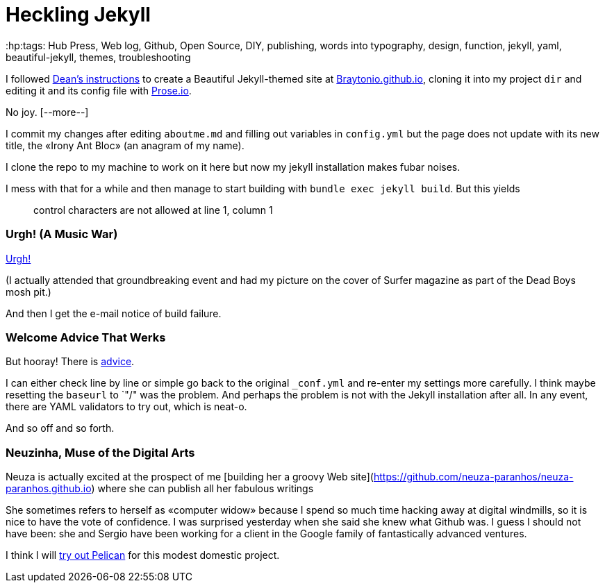 = Heckling Jekyll
:hp:tags: Hub Press, Web log, Github, Open Source, DIY, publishing, words into typography, design, function, jekyll, yaml, beautiful-jekyll, themes, troubleshooting

I followed http://deanattali.com/beautiful-jekyll/[Dean's instructions] to create a Beautiful Jekyll-themed site at https://braytonio.github.io/[Braytonio.github.io], cloning it into my project `dir` and editing it and its config file with http://prose.io/#Braytonio[Prose.io]. 

No joy. [--more--]

I commit my changes after editing `aboutme.md` and filling out variables in `config.yml` but the page does not update with its new title, the «Irony Ant Bloc» (an anagram of my name).

I clone the repo to my machine to work on it here but now my jekyll installation makes fubar noises. 

I mess with that for a while and then manage to start building with `bundle exec jekyll build`. But this yields

> control characters are not allowed at line 1, column 1

=== Urgh! (A Music War)

https://en.wikipedia.org/wiki/Urgh!_A_Music_War[Urgh!]

(I actually attended that groundbreaking event and had my picture on the cover of Surfer magazine as part of the Dead Boys mosh pit.)

And then I get the e-mail notice of build failure. 

=== Welcome Advice That Werks

But hooray! There is https://help.github.com/articles/page-build-failed-config-file-error/[advice]. 

I can either check line by line or simple go back to the original `_conf.yml` and re-enter my settings more carefully. I think maybe resetting the `baseurl` to `"/" was the problem. And perhaps the problem is not with the Jekyll installation after all. In any event, there are YAML validators to try out, which is neat-o.

And so off and so forth. 

=== Neuzinha, Muse of the Digital Arts

Neuza is actually excited at the prospect of me [building her a groovy Web site](https://github.com/neuza-paranhos/neuza-paranhos.github.io) where she can publish all her fabulous writings 

She sometimes refers to herself as «computer widow» because I spend so much time hacking away at digital windmills, so it is nice to have the vote of confidence. I was surprised yesterday when she said she knew what Github was. I guess I should not have been: she and Sergio have been working for a client in the Google family of fantastically advanced ventures.  

I think I will https://www.notionsandnotes.org/tech/web-development/pelican-static-blog-setup.html[try out Pelican] for this modest domestic project.